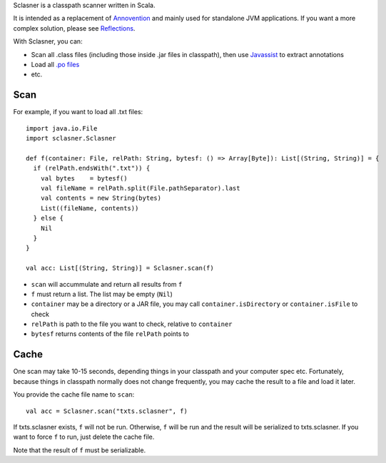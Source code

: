 Sclasner is a classpath scanner written in Scala.

It is intended as a replacement of `Annovention <https://github.com/ngocdaothanh/annovention>`_
and mainly used for standalone JVM applications. If you want a more complex solution,
please see `Reflections <http://code.google.com/p/reflections/>`_.

With Sclasner, you can:

* Scan all .class files (including those inside .jar files in classpath),
  then use `Javassist <http://www.javassist.org/>`_ to extract annotations
* Load all `.po files <https://github.com/ngocdaothanh/scaposer>`_
* etc.

Scan
----

For example, if you want to load all .txt files:

::

  import java.io.File
  import sclasner.Sclasner

  def f(container: File, relPath: String, bytesf: () => Array[Byte]): List[(String, String)] = {
    if (relPath.endsWith(".txt")) {
      val bytes    = bytesf()
      val fileName = relPath.split(File.pathSeparator).last
      val contents = new String(bytes)
      List((fileName, contents))
    } else {
      Nil
    }
  }

  val acc: List[(String, String)] = Sclasner.scan(f)

* ``scan`` will accummulate and return all results from ``f``
* ``f`` must return a list. The list may be empty (``Nil``)
* ``container`` may be a directory or a JAR file,
  you may call ``container.isDirectory`` or ``container.isFile`` to check
* ``relPath`` is path to the file you want to check, relative to ``container``
* ``bytesf`` returns contents of the file ``relPath`` points to

Cache
-----

One scan may take 10-15 seconds, depending things in your classpath and your computer
spec etc. Fortunately, because things in classpath normally does not change frequently,
you may cache the result to a file and load it later.

You provide the cache file name to ``scan``:

::

  val acc = Sclasner.scan("txts.sclasner", f)

If txts.sclasner exists, ``f`` will not be run. Otherwise, ``f`` will be run and
the result will be serialized to txts.sclasner. If you want to force ``f`` to
run, just delete the cache file.

Note that the result of ``f`` must be serializable.
